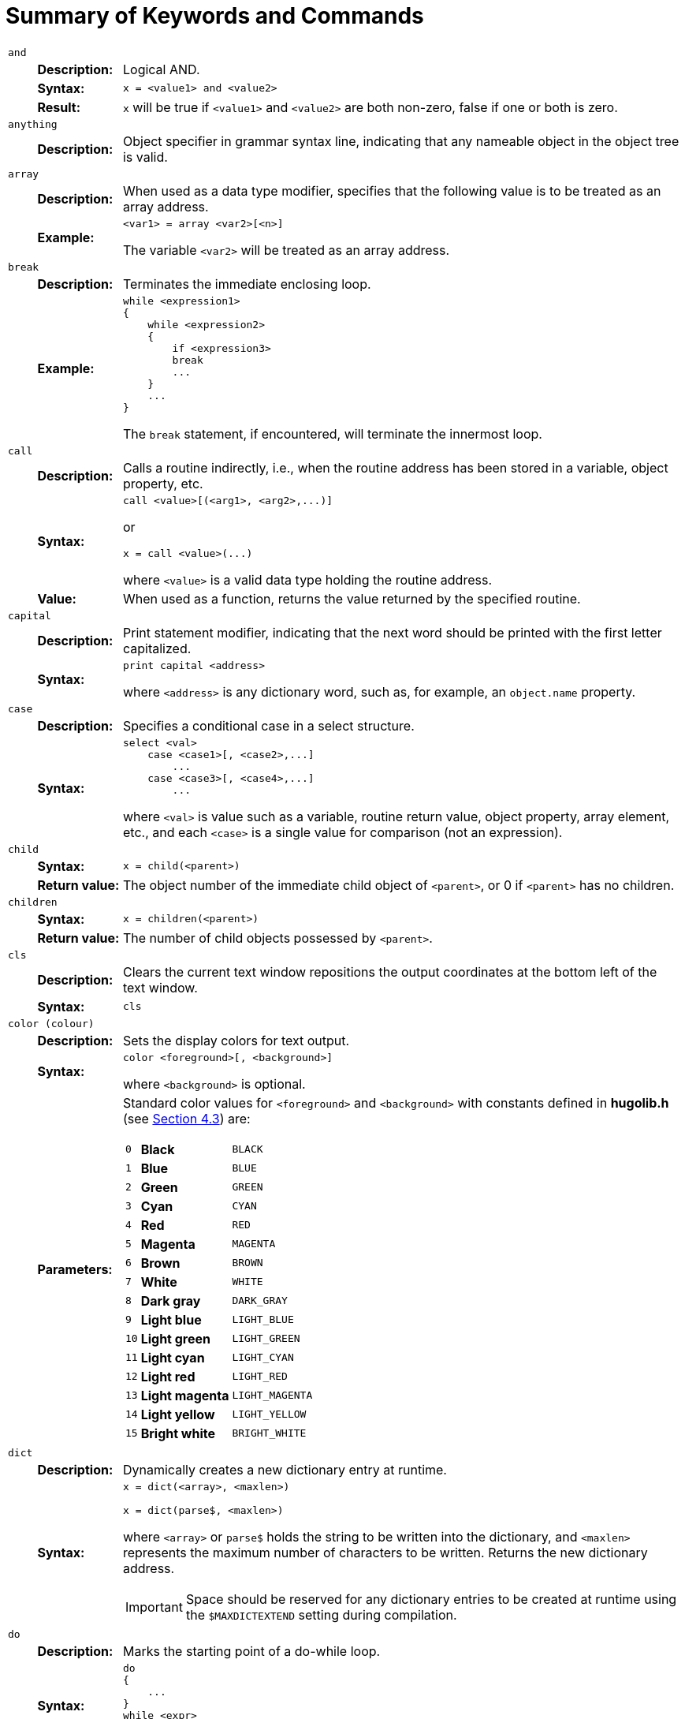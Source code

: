 // *****************************************************************************
// *                                                                           *
// *      Hugo Book I: 13/19 -- App. A. Summary of Keywords and Commands       *
// *                                                                           *
// *****************************************************************************
//
[appendix]
[[appendix_a]]
= Summary of Keywords and Commands

[cols="1m,3d,20a",frame=none,grid=none,stripes=none]
|===============================================================================

// ****//   and   //****

3+<.^| [.big]#and#
.3+| {blank}

s| Description: a| Logical AND.

s| Syntax: a|
// @HUGO SYNTAX DEFINITION
[literal, role="hugosyntax"]
............................
x = <value1> and <value2>
............................
{blank}

s| Result: a|
`x` will be true if `<value1>` and `<value2>` are both non-zero, false if one or both is zero.

// ****//   anything   //****

3+<.^| [.big]#anything#
| {blank}

s| Description: a|
Object specifier in grammar syntax line, indicating that any nameable object in the object tree is valid.

// ****//   array   //****

3+<.^| [.big]#array#
.2+| {blank}

s| Description: a|
When used as a data type modifier, specifies that the following value is to be treated as an array address.

s| Example: a|
// @HUGO SYNTAX DEFINITION
[literal, role="hugosyntax"]
............................
<var1> = array <var2>[<n>]
............................

The variable `<var2>` will be treated as an array address.

// ****//   break   //****

3+<.^| [.big]#break#
.2+| {blank}

s| Description: a| Terminates the immediate enclosing loop.

s| Example: a|
// @HUGO SYNTAX DEFINITION
[literal, role="hugosyntax"]
............................
while <expression1>
{
    while <expression2>
    {
        if <expression3>
        break
        ...
    }
    ...
}
............................

The `break` statement, if encountered, will terminate the innermost loop.

// ****//   call   //****

3+<.^| [.big]#call#
.3+| {blank}

s| Description: a|
Calls a routine indirectly, i.e., when the routine address has been stored in a variable, object property, etc.

s| Syntax: a|
// @HUGO SYNTAX DEFINITION
[literal, role="hugosyntax"]
..................................
call <value>[(<arg1>, <arg2>,...)]
..................................

or

// @HUGO SYNTAX DEFINITION
[literal, role="hugosyntax"]
............................
x = call <value>(...)
............................

where `<value>` is a valid data type holding the routine address.

s| Value: a|
When used as a function, returns the value returned by the specified routine.

// ****//   capital   //****

3+<.^| [.big]#capital#
.2+| {blank}

s| Description: a|
Print statement modifier, indicating that the next word should be printed with the first letter capitalized.

s| Syntax: a|
// @HUGO SYNTAX DEFINITION
[literal, role="hugosyntax"]
............................
print capital <address>
............................

where `<address>` is any dictionary word, such as, for example, an `object.name` property.

// ****//   case   //****

3+<.^| [.big]#case#
.2+| {blank}


s| Description: a| Specifies a conditional case in a select structure.

s| Syntax: a|
// @HUGO SYNTAX DEFINITION
[literal, role="hugosyntax"]
...............................
select <val>
    case <case1>[, <case2>,...]
        ...
    case <case3>[, <case4>,...]
        ...
...............................

where `<val>` is value such as a variable, routine return value, object property, array element, etc., and each `<case>` is a single value for comparison (not an expression).

// ****//   child   //****

3+<.^| [.big]#child#
.2+| {blank}

s| Syntax: a|
// @HUGO SYNTAX DEFINITION
[literal, role="hugosyntax"]
............................
x = child(<parent>)
............................
{blank}

s| Return{nbsp}value: a|
The object number of the immediate child object of `<parent>`, or 0 if `<parent>` has no children.

// ****//   children   //****

3+<.^| [.big]#children#
.2+| {blank}

s| Syntax: a|
// @HUGO SYNTAX DEFINITION
[literal, role="hugosyntax"]
............................
x = children(<parent>)
............................
{blank}

s| Return{nbsp}value: a| The number of child objects possessed by `<parent>`.

// ****//   cls   //****

3+<.^| [.big]#cls#
.2+| {blank}

s| Description: a|
Clears the current text window repositions the output coordinates at the bottom left of the text window.

s| Syntax: a|
// @HUGO SYNTAX DEFINITION
[literal, role="hugosyntax"]
............................
cls
............................
{blank}

// ****//   color   //****

3+<.^| [.big]#color (colour)#
.3+| {blank}

s| Description: a| Sets the display colors for text output.

s| Syntax: a|
// @HUGO SYNTAX DEFINITION
[literal, role="hugosyntax"]
..................................
color <foreground>[, <background>]
..................................

where `<background>` is optional.

s| Parameters: a|

// @EDITED XREF: (documented & approved: Issue #27)
//      "(see page 64)" -> "(see Sec. 4.3)"
// @XREF: Table "Standard Colors Defined by the Hugo Library" in §4.3.
Standard color values for `<foreground>` and `<background>` with constants defined in *hugolib.h* (see <<hugo-book1_04#hugolib-colors,{section-refsig} 4.3>>) are:

[cols=">m,<s,<m",options=autowidth,grid=none,stripes=even]
!=====================================
!  0 ! Black         ! BLACK
!  1 ! Blue          ! BLUE
!  2 ! Green         ! GREEN
!  3 ! Cyan          ! CYAN
!  4 ! Red           ! RED
!  5 ! Magenta       ! MAGENTA
!  6 ! Brown         ! BROWN
!  7 ! White         ! WHITE
!  8 ! Dark gray     ! DARK_GRAY
!  9 ! Light blue    ! LIGHT_BLUE
! 10 ! Light green   ! LIGHT_GREEN
! 11 ! Light cyan    ! LIGHT_CYAN
! 12 ! Light red     ! LIGHT_RED
! 13 ! Light magenta ! LIGHT_MAGENTA
! 14 ! Light yellow  ! LIGHT_YELLOW
! 15 ! Bright white  ! BRIGHT_WHITE
!=====================================
{blank}

// ****//   dict   //****

3+<.^| [.big]#dict#
.2+| {blank}

s| Description: a| Dynamically creates a new dictionary entry at runtime.

s| Syntax: a|
// @HUGO SYNTAX DEFINITION
[literal, role="hugosyntax"]
............................
x = dict(<array>, <maxlen>)

x = dict(parse$, <maxlen>)
............................

where `<array>` or `parse$` holds the string to be written into the dictionary, and `<maxlen>` represents the maximum number of characters to be written. Returns the new dictionary address.

[IMPORTANT]
================================================================================
Space should be reserved for any dictionary entries to be created at runtime using the `$MAXDICTEXTEND` setting during compilation.
================================================================================

// ****//   do   //****

3+<.^| [.big]#do#
.2+| {blank}

s| Description: a| Marks the starting point of a do-while loop.

s| Syntax: a|
// @HUGO SYNTAX DEFINITION
[literal, role="hugosyntax"]
............................
do
{
    ...
}
while <expr>
............................

The loop will continue to run as long as `<expr>` holds true.

// ****//   elder   //****

3+<.^| [.big]#elder#
.2+| {blank}

s| Syntax: a|
// @HUGO SYNTAX DEFINITION
[literal, role="hugosyntax"]
............................
x = elder(<object>)
............................
{blank}

s| Return{nbsp}value: a|
The object number of the object preceding `<object>` on the same branch in the object tree.
The reverse of `sibling`.


// ****//   eldest   //****

3+<.^| [.big]#eldest#

| {blank} 2+d| Same as `child`.

// ****//   else   //****

3+<.^| [.big]#else#
.2+| {blank}

s| Description: a|
In an `if`-`elseif`-`else` conditional block, indicates the default operation if no previous condition has been met.

s| Syntax: a|
// @HUGO SYNTAX DEFINITION
[literal, role="hugosyntax"]
............................
if <condition>
    ...
else
    ...
............................
{blank}

// ****//   elseif   //****

3+<.^| [.big]#elseif#
.2+| {blank}

s| Description: a|
In an `if`-`elseif`-`else` conditional block, indicates a condition that will be checked only if no preceding condition has been met.

s| Syntax: a|
// @HUGO SYNTAX DEFINITION
[literal, role="hugosyntax"]
............................
if <condition1>
    ...
elseif <condition2>
    ...
elseif <condition3>
    ...
............................
{blank}

// ****//   false   //****

3+<.^| [.big]#false#
| {blank}

s| Description: a| A predefined constant value: 0.

// ****//   for   //****

3+<.^| [.big]#for#
.2+| {blank}

s| Description: a| Loop construction.

s| Syntax: a|
// @HUGO SYNTAX DEFINITION
[literal, role="hugosyntax"]
..............................
for (<initial>; <test>; <mod>)
{
    ...
}
..............................

// @HUGO SYNTAX DEFINITION
[literal, role="hugosyntax"]
............................
for <var> in <object>
{
    ...
}
............................

For the first form, where `<initial>` is the initial assignment expression (e.g. `a = 1`), `<test>` is the test expression (e.g. `a < 10`), and `<mod>` is the modifying expression (e.g. `a = a + 1`).
The loop will execute as long as `<test>` holds true.

The second form loops through all the children of `<object>` (if any), setting `<var>` to each child object in sequence.

// ****//   held   //****

3+<.^| [.big]#held#
| {blank}

s| Description: a|
Object specifier in grammar syntax line, indicating that any single object possessed by the player object is valid.

// ****//   hex   //****

3+<.^| [.big]#hex#
.2+| {blank}

s| Description: a|
Print statement modifier signifying that the following value is not a dictionary address, but should be printed as a hexadecimal number.

s| Syntax: a|
// @HUGO SYNTAX DEFINITION
[literal, role="hugosyntax"]
............................
print hex <var>
............................

where, for example, `<var>` is equal to 26, will print "`1A`".

// ****//   if   //****

3+<.^| [.big]#if#
.2+| {blank}

s| Description: a| A conditional expression.

s| Syntax: a|
// @HUGO SYNTAX DEFINITION
[literal, role="hugosyntax"]
............................
if <condition>
    ...
............................

where `<condition>` is an expression or value, will run the following statement block only if `<condition>` is true.

// ****//   in   //****

3+<.^| [.big]#in#
.2+| {blank}

s| Description: a|
When used in an object definition, places the object in the object tree as a possession of the specified parent.
When used in an expression, returns true if the object is in the specified parent.

s| Syntax: a|
// @HUGO SYNTAX DEFINITION
[literal, role="hugosyntax"]
............................
in <parent>
............................

or, for example:

// @HUGO SYNTAX DEFINITION
[literal, role="hugosyntax"]
............................
if <object> [not] in <parent>
{
    ...
}
............................
{blank}

// ****//   input   //****

3+<.^| [.big]#input#
.2+| {blank}

s| Description: a|
Receive input from keyboard, storing the dictionary addresses of the individual words in the word array.
Unrecognized words are given a value of 0.

s| Syntax: a|
// @HUGO SYNTAX DEFINITION
[literal, role="hugosyntax"]
............................
input
............................
{blank}

// ****//   is   //****

3+<.^| [.big]#is#
.4+| {blank}

s| Description: a| Attribute assignment/testing.

s| Syntax: a|
// @HUGO SYNTAX DEFINITION
[literal, role="hugosyntax"]
.............................
<object> is [not] <attribute>
.............................
{blank}

s| Usage: a|
When used as an assignment on its own, will set (or clear, if `not` is used) the specified attribute for the given object.
May also be used in an expression.

s| Return{nbsp}value: a|
When used in an expression, returns true if `<object>` has the specified attribute set (or cleared, if `not` is used).
Otherwise, it returns false.

// ****//   jump   //****

3+<.^| [.big]#jump#
.2+| {blank}

s| Description: a| Jumps to a specified label.

s| Syntax: a|
// @HUGO SYNTAX DEFINITION
[literal, role="hugosyntax"]
............................
jump <label>
............................

where a unique `<label>` exists on a separate line somewhere in the program, in the form:

// @HUGO SYNTAX DEFINITION
[literal, role="hugosyntax"]
............................
:<label>
............................
{blank}

// ****//   local   //****

3+<.^| [.big]#local#
.2+| {blank}

s| Description: a| Defines one or more variables local to the current routine.

s| Syntax: a|
// @HUGO SYNTAX DEFINITION
[literal, role="hugosyntax"]
..................................
local <var1>[, <var2>, <var3>,...]
..................................
{blank}

// ****//   locate   //****

3+<.^| [.big]#locate#
.3+| {blank}

s| Description: a| Sets the cursor position within the current text window.

s| Syntax: a|
// @HUGO SYNTAX DEFINITION
[literal, role="hugosyntax"]
............................
locate(<row>, <column>)
............................
{blank}

s| Note: a|
The maximum horizontal/vertical cursor position is constrained by the boundaries of the current text window.
The cursor position is calculated in fixed-width character coordinates.

// ****//   move   //****

3+<.^| [.big]#move#
.2+| {blank}

s| Description: a| Moves an object with all its possessions to a new parent.

s| Syntax: a|
// @HUGO SYNTAX DEFINITION
[literal, role="hugosyntax"]
.............................
move <object> to <new parent>
.............................
{blank}

// ****//   multi   //****

3+<.^| [.big]#multi#
| {blank}

s| Description: a|
Object specifier in grammar syntax line, indicating that multiple available objects are valid.

// ****//   multiheld   //****

3+<.^| [.big]#multiheld#
| {blank}

s| Description: a|
Object specifier in grammar syntax line, indicating that multiple objects possessed by the player object are valid.

// ****//   multinotheld   //****

3+<.^| [.big]#multinotheld#
| {blank}

s| Description: a|
Object specifier in grammar syntax line, indicating that multiple objects explicitly not held by the player object are valid.

// ****//   music   //****

3+<.^| [.big]#music#
.2+| {blank}

s| Description: a| Load and play a music resource (if audio output is available).

s| Syntax: a|
// @HUGO SYNTAX DEFINITION
[literal, role="hugosyntax"]
....................................
music [repeat] "file", "song"[, vol]
music 0
....................................

where `<file>` is a compiled Hugo resourcefile, and `<song>` is a music module in MOD, S3M, or XM format.
The optional `<vol>` argument, if given, ranges from 0 to 100 and gives a percentage of volume for playback.
If the `repeat` token is used, the song continues to loop until either a new song is played, or the current song is stopped (using `music 0`).

// ****//   nearby   //****

3+<.^| [.big]#nearby#
.2+| {blank}

s| Description: a|
Used in an object definition to place the object in the specified position in the object tree.

s| Syntax: a|
// @HUGO SYNTAX DEFINITION
[literal, role="hugosyntax"]
............................
nearby <object>
............................

Gives the current object the same parent as `<object>`.

// @HUGO SYNTAX DEFINITION
[literal, role="hugosyntax"]
............................
nearby
............................

Gives the current object the same parent as the last-defined object.

// ****//   newline   //****

3+<.^| [.big]#newline#
.2+| {blank}

s| Description: a|
Print statement modifier, indicating that a line feed and carriage return should be issued if the current output position is not already at the start of a blank line.

s| Syntax: a|
// @HUGO SYNTAX DEFINITION
[literal, role="hugosyntax"]
............................
print newline
............................
{blank}

// ****//   not   //****

3+<.^| [.big]#not#
.3+| {blank}

s| Description: a| Logical not.

s| Syntax: a|
// @HUGO SYNTAX DEFINITION
[literal, role="hugosyntax"]
............................
x = not <value>
............................

// @HUGO SYNTAX DEFINITION
[literal, role="hugosyntax"]
............................
<object> is not <attribute>
............................
{blank}

s| Result: a|
In the first example, x will be true if `<value>` is false, or false if `<value>` is true.

In the second, the specified attribute will be cleared for `<object>` when used alone as an assignment.
As part of an expression, it will return true only if `<object>` does not have `<attribute>` set.

// ****//   notheld   //****

3+<.^| [.big]#notheld#
| {blank}

s| Description: a|
Object specifier in grammar syntax line, indicating that a single object explicitly not held by the player object is valid.

// ****//   number   //****

3+<.^| [.big]#number#
.2+| {blank}

s| Description: a|
When used in a grammar syntax line, indicates that a single positive integer number is valid.

When used as a `print` statement modifier, indicates that the following value is not a dictionary address, but should be printed as a positive integer number.

s| Syntax: a|
(for usage as a `print` statement modifier)

// @HUGO SYNTAX DEFINITION
[literal, role="hugosyntax"]
............................
print number <val>
............................

where, for example, `<val>` is equal to 100, will print "`100`" instead of the word beginning at the address 100 in the dictionary table.

// ****//   object   //****

3+<.^| [.big]#object#
| {blank}

s| Description: a|
Global variable holding the object number of the direct object, if any, specified in the input line.

When used in a grammar syntax line, indicates that a single available object is valid.

// ****//   or   //****

3+<.^| [.big]#or#
.3+| {blank}

s| Description: a| Logical OR.

s| Syntax: a|
// @HUGO SYNTAX DEFINITION
[literal, role="hugosyntax"]
............................
x = <value1> or <value2>
............................
{blank}

s| Result: a|
`x` will be true if either `<value1>` or `<value2>` is non-false, or false if both are false.

// ****//   parent   //****

3+<.^| [.big]#parent#
.5+| {blank}

2+d| (Usage 1)
s| Syntax: a|
// @HUGO SYNTAX DEFINITION
[literal, role="hugosyntax"]
............................
x = parent(<object>)
............................
{blank}

s| Return{nbsp}value: a|
The object number of `<object>`{wj}`'s parent object.

2+d| (Usage 2)
s| Description: a|
When used in a grammar syntax line, indicates that the domain for validating the availability of the specified direct object should be set to the parent object specified in the input line.

// ****//   parse   //****

3+<.^| [.big]#parse#$
| {blank}

s| Description: a|
Read-only engine variable that contains either the offending portion of an invalid input line or any section of the input line enclosed in quotes.

// ****//   pause   //****

3+<.^| [.big]#pause#
| {blank}

s| Description: a|
Pauses until a key is pressed.
The value of the key is stored in `word[0]`.

// ****//   picture   //****

3+<.^| [.big]#picture#
.2+| {blank}

s| Description: a|
Load and display an image resource in the currently defined window (if graphics are available).

s| Syntax: a|
// @HUGO SYNTAX DEFINITION
[literal, role="hugosyntax"]
.....................................
picture "<resourcefile>", "<picture>"
picture "<picturefile>"
.....................................

where, while `<resourcefile>` is optional, it is very highly recommended (otherwise, `<picturefile>` will likely not be named in a cross-platform portable format).

// ****//   playback   //****

3+<.^| [.big]#playback#
.3+| {blank}

s| Description: a|
Plays back recorded commands from a file in place of keyboard input (by prompting the user).

s| Syntax: a|
// @HUGO SYNTAX DEFINITION
[literal, role="hugosyntax"]
............................
x = playback
............................
{blank}

s| Return{nbsp}value: a| True if successful, false if not.

// ****//   print   //****

3+<.^| [.big]#print#
.2+| {blank}

s| Description: a| Print text output.

s| Syntax: a|
// @HUGO SYNTAX DEFINITION
[literal, role="hugosyntax"]
............................
print <output>
............................

// @EDITED TYPO: (documented & waiting approval: Issue #28)
//  "both TEST strings" --> "both TEXT strings"
where `<output>` can consist of both text strings enclosed in quotation marks (`"..."`), and values representing dictionary addresses, such as object names.
Separate components of `<output>` are separated by a semicolon (`;`).
Each component may also be preceded by a modifier such as `capital`, `hex`, or `number`.

// ****//   printchar   //****

3+<.^| [.big]#printchar#
.2+| {blank}

s| Description: a|
Prints a character or series of characters at the current cursor position.
No newline is printed.

s| Syntax: a|
// @HUGO SYNTAX DEFINITION
[literal, role="hugosyntax"]
..............................
printchar <val1>[, <val2>,...]
..............................
{blank}

// ****//   quit   //****

3+<.^| [.big]#quit#
.2+| {blank}

s| Description: a| Terminates the game loop.

s| Syntax: a|
// @HUGO SYNTAX DEFINITION
[literal, role="hugosyntax"]
............................
quit
............................
{blank}

// ****//   random   //****

3+<.^| [.big]#random#
.3+| {blank}

s| Description: a| Engine function which generates a random number.

s| Syntax: a|
// @HUGO SYNTAX DEFINITION
[literal, role="hugosyntax"]
............................
x = random(<val>)
............................
{blank}

s| Return{nbsp}value: a|
Where `<val>` is a positive integer number, will return a random number between 1 and `<val>`, inclusively.

// ****//   readfile   //****

3+<.^| [.big]#readfile#
.2+| {blank}

s| Description: a|
A structure that allows values to be read from a file written using `writefile`.

s| Syntax: a|
// @HUGO SYNTAX DEFINITION
[literal, role="hugosyntax"]
............................
readfile <filename>
{
    ...
}
............................

The file is opened and positioned to the start at the beginning of the `readfile` block, and closed at the end.

// ****//   readval   //****

3+<.^| [.big]#readval#
.3+| {blank}

s| Description: a| Reads a value in a `readfile` block.

s| Syntax: a|
// @HUGO SYNTAX DEFINITION
[literal, role="hugosyntax"]
............................
x = readval
............................
{blank}

s| Value: a|
The value read, or 0 in the case of an error.
Use the `FILE_CHECK` constant defined in *hugolib.h* to determine if a `readfile` block has been executed successfully.


// ****//   recordoff   //****

3+<.^| [.big]#recordoff#
.3+| {blank}

s| Description: a| Ends recording commands to a file.

s| Syntax: a|
// @HUGO SYNTAX DEFINITION
[literal, role="hugosyntax"]
............................
x = recordoff
............................
{blank}

s| Value: a| True if successful, false if not.

// ****//   recordon   //****

3+<.^| [.big]#recordon#
.3+| {blank}

s| Description: a|
Begins recording commands to a file (by prompting the user).

s| Syntax: a|
// @HUGO SYNTAX DEFINITION
[literal, role="hugosyntax"]
............................
x = recordon
............................
{blank}

s| Value: a| True if successful, false if not.

// ****//   remove   //****

3+<.^| [.big]#remove#
.2+| {blank}

s| Description: a| Removes an object from the object tree.

s| Syntax: a|
// @HUGO SYNTAX DEFINITION
[literal, role="hugosyntax"]
............................
remove <object>
............................

(The same as: `move <object> to 0`)

// ****//   restart   //****

3+<.^| [.big]#restart#
.4+| {blank}

s| Description: a|
Reloads the initial game data from the *.HEX* file and calls the `Init` routine.

s| Syntax: a|
// @HUGO SYNTAX DEFINITION
[literal, role="hugosyntax"]
............................
x = restart
............................
{blank}

s| Note: a|
The `restart` statement does not technically restart the engine; the game loop continues uninterrupted after `Init` is called, only with the game data restored to its initial state.

s| Value: a| True if successful, false if not.

// ****//   restore   //****

3+<.^| [.big]#restore#
.3+| {blank}

s| Description: a|
Restores a saved game's state data from a previously saved file (by prompting the user).

s| Syntax: a|
// @HUGO SYNTAX DEFINITION
[literal, role="hugosyntax"]
............................
x = restore
............................
{blank}

s| Value: a| True if successful, false if not.

// ****//   return   //****

3+<.^| [.big]#return#
.3+| {blank}

s| Description: a| Returns from a called routine.

s| Syntax: a|
// @HUGO SYNTAX DEFINITION
[literal, role="hugosyntax"]
............................
return [<expression>]
............................

{blank}

s| Return{nbsp}value: a|
Returns `<expression>` if provided, otherwise returns false.

// ****//   run   //****

3+<.^| [.big]#run#
.3+| {blank}

s| Description: a| Runs an object property routine if one exists.

s| Syntax: a|
// @HUGO SYNTAX DEFINITION
[literal, role="hugosyntax"]
............................
run <object>.<property>
............................
{blank}

s| Return{nbsp}value: a|
None; any value returned by the property routine is discarded.

// ****//   runevents   //****

3+<.^| [.big]#runevents#
.2+| {blank}

s| Description: a|
Calls all events which are either global or currently within the event scope of the player object.

s| Syntax: a|
// @HUGO SYNTAX DEFINITION
[literal, role="hugosyntax"]
............................
runevents
............................
{blank}

// ****//   save   //****

3+<.^| [.big]#save#
.3+| {blank}

s| Description: a| Saves the current game state to a file (by prompting the user).

s| Syntax: a|
// @HUGO SYNTAX DEFINITION
[literal, role="hugosyntax"]
............................
x = save
............................
{blank}

s| Value: a| True if successful, false if not.

// ****//   scriptoff   //****

3+<.^| [.big]#scriptoff#
.3+| {blank}

s| Description: a| Turns transcription off.

s| Syntax: a|
// @HUGO SYNTAX DEFINITION
[literal, role="hugosyntax"]
............................
x = scriptoff
............................

{blank}

s| Value: a| True if successful, false if not.

// ****//   scripton   //****

3+<.^| [.big]#scripton#
.3+| {blank}

s| Description: a|
Turns transcription (i.e., recording output to a file or to a printer) on.

s| Syntax: a|
// @HUGO SYNTAX DEFINITION
[literal, role="hugosyntax"]
............................
x = scripton
............................
{blank}

s| Value: a| True if successful, false if not.

// ****//   select   //****

3+<.^| [.big]#select#
.2+| {blank}

s| Description: a|
Specifies the value for comparison in a `select`-`case` conditional structure.

s| Syntax: a|// @HUGO SYNTAX DEFINITION
[literal, role="hugosyntax"]
...............................
select <val>
    case <case1>[, <case2>,...]
        ...
    case <case3>[, <case4>,...]
        ...
...............................

where `<val>` is value such as a variable, routine return value, object property, array element, etc., and each `<case>` is a single value for comparison (not an expression).

// ****//   serial   //****

3+<.^| [.big]#serial#$
| {blank}

s| Description: a|
Read-only engine variable that contains the serial number as written by the compiler.

// ****//   sibling   //****

3+<.^| [.big]#sibling#
.2+| {blank}

s| Syntax: a|
// @HUGO SYNTAX DEFINITION
[literal, role="hugosyntax"]
............................
x = sibling(<object>)
............................

{blank}

s| Return{nbsp}value: a|
The number of the object next to `<object>` on the same branch of the object tree.

// ****//   sound   //****

3+<.^| [.big]#sound#
.2+| {blank}

s| Description: a|
Load and play an audio sample resource (if waveform audio output is available).

s| Syntax: a|
// @HUGO SYNTAX DEFINITION
[literal, role="hugosyntax"]
......................................
sound [repeat] "file", "sample"[, vol]
sound 0
......................................

where `<file>` is a compiled Hugo resourcefile, and `<sample>` is a waveform sample in RIFF/WAV format.
The optional `<vol>` argument, if given, ranges from 0 to 100 and gives a percentage of volume for playback.
If the `repeat` token is used, the sample continues to loop until either a new sample is played, or the current sample is stopped (using `sound 0`).

// ****//   string   //****

3+<.^| [.big]#string#
.2+| {blank}

s| Description: a|
When used in a grammar syntax line, indicates that a string array enclosed in quotation marks is valid.

When used as a function, stores a dictionary entry in a string array.

s| Syntax: a|
// @HUGO SYNTAX DEFINITION
[literal, role="hugosyntax"]
.....................................
x = string(<array>, <dict>, <maxlen>)
x = string(<array>, parse$, <maxlen>)
.....................................

where `<array>` is an array address, stores the either the dictionary entry given by `<dict>` or the contents of `parse$` as a series of characters, to a maximum of `<maxlen>` characters.
Returns the length of the string stored in `<array>`.

// ****//   system   //****

3+<.^| [.big]#system#
.2+| {blank}

s| Description: a| Built-in function to call low-level system functions.

s| Syntax: a|
// @HUGO SYNTAX DEFINITION
[literal, role="hugosyntax"]
............................
system(<function>)
............................

[cols=">m,<m,<a",options=autowidth,grid=none,stripes=even]
!=====================================
! FUNC. ! LABEL ! DESCRIPTION

! 11 ! READ_KEY           ! Read keypress
! 21 ! NORMALIZE_RANDOM   ! Make random values predictable
! 22 ! INIT_RANDOM        ! Restore `random` random values
! 31 ! PAUSE_SECOND       ! Pause for one second
! 32 ! PAUSE_100TH_SECOND ! Pause for 1/100th of a second
! 41 ! GAME_RESET         ! Returns true after restore or undo
! 51 ! SYSTEM_TIME        ! Stores system time in `parse$`
! 61 ! MINIMAL_INTERFACE  ! Returns true for minimal ports
!=====================================
{blank}

NOTE: Labels are defined as a constants in *system.h*.

If `<function>` is unavailable, the engine may set `system_status` to -1 (`STAT_UNAVAILABLE`).

// ****//   text   //****

3+<.^| [.big]#text#
.2+| {blank}

m| text{nbsp}to{nbsp}<val> a|
Sends text to the array table, beginning at address `<val>`.

m| text to 0 | Restores normal printing.

// ****//   to   //****

3+<.^| [.big]#to#
.2+| {blank}

s| Description: a|
In a `print` statement, prints blank spaces in the current background color to the specified position.

s| Syntax: a|
// @HUGO SYNTAX DEFINITION
[literal, role="hugosyntax"]
............................
print to <val>
............................

where `<val>` is a positive integer less than or equal to the maximum column position

// ****//   true   //****

3+<.^| [.big]#true#
| {blank}

s| Description: a| Predefined constant: 1.

// ****//   undo   //****

3+<.^| [.big]#undo#
.3+| {blank}

s| Description: a|
Attempts to recover the state of the game data before the last player command.

s| Syntax: a|
// @HUGO SYNTAX DEFINITION
[literal, role="hugosyntax"]
............................
x = undo
............................
{blank}

s| Value: a| True if successful, false if not.

// ****//   verb   //****

3+<.^| [.big]#verb#
.2+| {blank}

s| Description: a|
Begins definition of a regular verb.
Upon returning true from the verb routine, `Main` is called.

s| Syntax: a|
// @HUGO SYNTAX DEFINITION
[literal, role="hugosyntax"]
............................
verb "<word1>"[, "<word2>",...]
............................
{blank}

// ****//   while   //****

3+<.^| [.big]#while#
.2+| {blank}

s| Description: a| Component of `while` or `do`-`while` loop construct.

s| Syntax: a|// @HUGO SYNTAX DEFINITION
[literal, role="hugosyntax"]
............................
while <expr>
{
    ...
}
............................

or

// @HUGO SYNTAX DEFINITION
[literal, role="hugosyntax"]
............................
do
{
    ...
}
while <expr>
............................

where the loop will run as long as `<expr>` holds true.

// ****//   window   //****

3+<.^| [.big]#window#
.2+| {blank}

s| Description: a| Switches output to the status window.

s| Syntax: a|
// @HUGO SYNTAX DEFINITION
[literal, role="hugosyntax"]
............................
window a[, b, c, d]
    {...}
............................

or

// @HUGO SYNTAX DEFINITION
[literal, role="hugosyntax"]
............................
window
    {...}
............................

or

// @HUGO SYNTAX DEFINITION
[literal, role="hugosyntax"]
............................
writefile <filename>
{
    ...
}
............................

The file is opened and positioned to the start at the beginning of the `writefile` block, and closed at the end.

// ****//   writeval   //****

3+<.^| [.big]#writeval#
.2+| {blank}

s| Description: a| Writes one or more values in a `writefile` block.

s| Syntax: a|
// @HUGO SYNTAX DEFINITION
[literal, role="hugosyntax"]
...............................
writefile value1[, value2, ...]
...............................
{blank}

// ****//   xobject   //****

3+<.^| [.big]#xobject#
| {blank}

s| Description: a|
Global variable holding the object number of the indirect object, if any, specified in the input line.

When used in a grammar syntax line, indicates that a single available object is valid.

// ****//   xverb   //****

3+<.^| [.big]#xverb#
.2+| {blank}

s| Description: a|
Begins definition of non-action verb.
Upon returning from the verb routine, `Main` is not called.

s| Syntax: a|
// @HUGO SYNTAX DEFINITION
[literal, role="hugosyntax"]
.................................
xverb "<word1>"[, "<word2>", ...]
.................................
{blank}

// ****//   younger   //****

3+<.^| [.big]#younger#
| {blank}

2+a| Same as `sibling`.

// ****//   youngest   //****

3+<.^| [.big]#youngest#
.2+| {blank}

s| Syntax: a|
// @HUGO SYNTAX DEFINITION
[literal, role="hugosyntax"]
............................
x = youngest(<parent>)
............................
{blank}

s| Return{nbsp}value: a|
The number of the object most recently added to parent `<parent>`.
|===============================================================================

// EOF //
